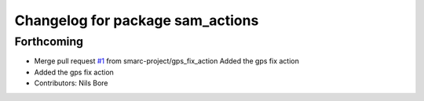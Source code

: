 ^^^^^^^^^^^^^^^^^^^^^^^^^^^^^^^^^
Changelog for package sam_actions
^^^^^^^^^^^^^^^^^^^^^^^^^^^^^^^^^

Forthcoming
-----------
* Merge pull request `#1 <https://github.com/smarc-project/sam_common/issues/1>`_ from smarc-project/gps_fix_action
  Added the gps fix action
* Added the gps fix action
* Contributors: Nils Bore
